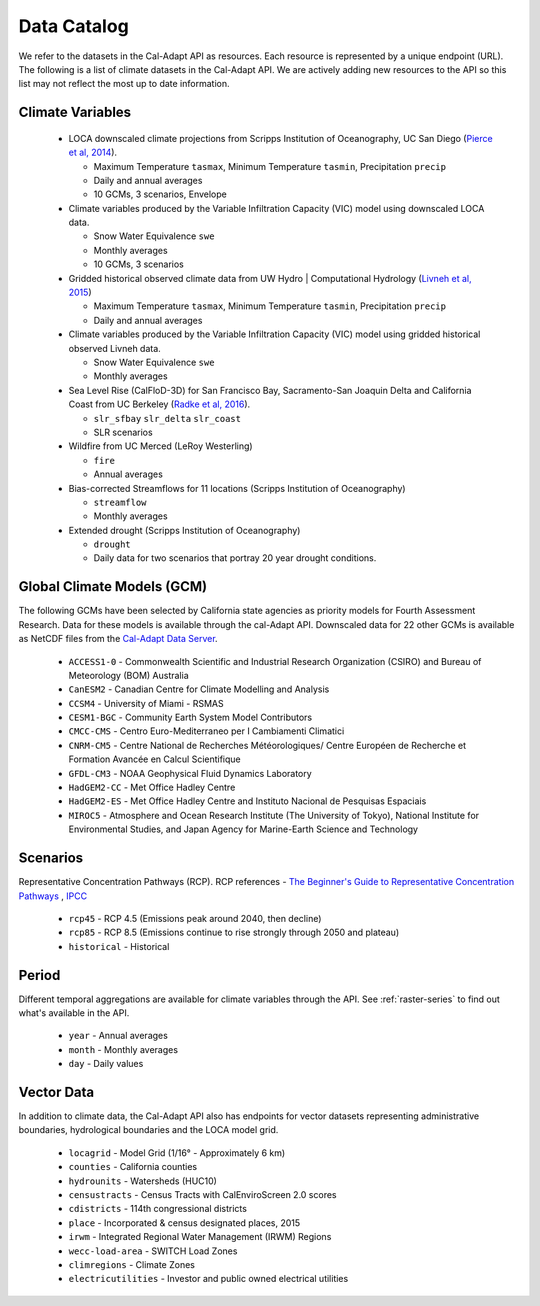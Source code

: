 Data Catalog
============
We refer to the datasets in the Cal-Adapt API as resources. Each resource is represented by a unique endpoint (URL). The following is a list of climate datasets in the Cal-Adapt API. We are actively adding new resources to the API so this list may not reflect the most up to date information.


Climate Variables
-----------------
  * LOCA downscaled climate projections from Scripps Institution of Oceanography, UC San Diego (`Pierce et al, 2014 <http://journals.ametsoc.org/doi/abs/10.1175/JHM-D-14-0082.1>`_).

    * Maximum Temperature ``tasmax``, Minimum Temperature ``tasmin``, Precipitation ``precip``
    * Daily and annual averages
    * 10 GCMs, 3 scenarios, Envelope

  * Climate variables produced by the Variable Infiltration Capacity (VIC) model using downscaled LOCA data.

    * Snow Water Equivalence ``swe``
    * Monthly averages
    * 10 GCMs, 3 scenarios

  * Gridded historical observed climate data from UW Hydro | Computational Hydrology (`Livneh et al, 2015 <http://www.nature.com/articles/sdata201542>`_)

    * Maximum Temperature ``tasmax``, Minimum Temperature ``tasmin``, Precipitation ``precip``
    * Daily and annual averages

  * Climate variables produced by the Variable Infiltration Capacity (VIC) model using gridded historical observed Livneh data.

    * Snow Water Equivalence ``swe``
    * Monthly averages

  * Sea Level Rise (CalFloD-3D) for San Francisco Bay, Sacramento-San Joaquin Delta and California Coast from UC Berkeley (`Radke et al, 2016 <http://www.energy.ca.gov/publications/displayOneReport.php?pubNum=CEC-500-2017-008>`_).

    * ``slr_sfbay`` ``slr_delta`` ``slr_coast``
    * SLR scenarios

  * Wildfire from UC Merced (LeRoy Westerling)

    * ``fire``
    * Annual averages

  * Bias-corrected Streamflows for 11 locations (Scripps Institution of Oceanography)

    * ``streamflow``
    * Monthly averages

  * Extended drought (Scripps Institution of Oceanography)

    * ``drought``
    * Daily data for two scenarios that portray 20 year drought conditions.


.. _gcm:

Global Climate Models (GCM)
---------------------------
The following GCMs have been selected by California state agencies as priority models for Fourth Assessment Research. Data for these models is available through the cal-Adapt API. Downscaled data for 22 other GCMs is available as NetCDF files from the `Cal-Adapt Data Server <http://albers.cnr.berkeley.edu/data/>`_.

    * ``ACCESS1-0`` - Commonwealth Scientific and Industrial Research Organization (CSIRO) and Bureau of Meteorology (BOM) Australia
    * ``CanESM2`` - Canadian Centre for Climate Modelling and Analysis
    * ``CCSM4`` - University of Miami - RSMAS
    * ``CESM1-BGC`` - Community Earth System Model Contributors
    * ``CMCC-CMS`` - Centro Euro-Mediterraneo per I Cambiamenti Climatici
    * ``CNRM-CM5`` - Centre National de Recherches Météorologiques/ Centre Européen de Recherche et Formation Avancée en Calcul Scientifique
    * ``GFDL-CM3`` - NOAA Geophysical Fluid Dynamics Laboratory
    * ``HadGEM2-CC`` - Met Office Hadley Centre
    * ``HadGEM2-ES`` - Met Office Hadley Centre and Instituto Nacional de Pesquisas Espaciais
    * ``MIROC5`` - Atmosphere and Ocean Research Institute (The University of Tokyo), National Institute for Environmental Studies, and Japan Agency for Marine-Earth Science and Technology


Scenarios
---------
Representative Concentration Pathways (RCP). RCP references - `The Beginner's Guide to Representative Concentration Pathways <https://skepticalscience.com/rcp.php>`_ , `IPCC <http://sedac.ipcc-data.org/ddc/ar5_scenario_process/RCPs.html>`_

  * ``rcp45`` - RCP 4.5 (Emissions peak around 2040, then decline)
  * ``rcp85`` - RCP 8.5 (Emissions continue to rise strongly through 2050 and plateau)
  * ``historical`` - Historical


Period
------
Different temporal aggregations are available for climate variables through the API. See :ref:`raster-series` to find out what's available in the API.

  * ``year`` - Annual averages
  * ``month`` - Monthly averages
  * ``day`` - Daily values


Vector Data
-----------
In addition to climate data, the Cal-Adapt API also has endpoints for vector datasets representing administrative boundaries, hydrological boundaries and the LOCA model grid.

    * ``locagrid`` - Model Grid (1/16° - Approximately 6 km)
    * ``counties`` - California counties
    * ``hydrounits`` - Watersheds (HUC10)
    * ``censustracts`` - Census Tracts with CalEnviroScreen 2.0 scores
    * ``cdistricts`` - 114th congressional districts
    * ``place`` - Incorporated & census designated places, 2015
    * ``irwm`` - Integrated Regional Water Management (IRWM) Regions
    * ``wecc-load-area`` - SWITCH Load Zones
    * ``climregions`` - Climate Zones
    * ``electricutilities`` -  Investor and public owned electrical utilities
